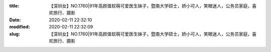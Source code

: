 
:title: 【深圳女】NO.1760|91年高颜值软萌可爱医生妹子，暨南大学硕士，娇小可人，笑眼迷人，公务员家庭，喜欢旅行、摄影
:date: 2020-02-11 22:32:10
:modified: 2020-02-11 22:32:09
:slug: 【深圳女】NO.1760|91年高颜值软萌可爱医生妹子，暨南大学硕士，娇小可人，笑眼迷人，公务员家庭，喜欢旅行、摄影


.. raw:: html
    :file: html/【深圳女】NO.1760|91年高颜值软萌可爱医生妹子，暨南大学硕士，娇小可人，笑眼迷人，公务员家庭，喜欢旅行、摄影.html
